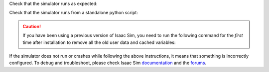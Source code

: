 Check that the simulator runs as expected:

.. tab-set::
    :sync-group: os

    .. tab-item:: :icon:`fa-brands fa-linux` Linux
        :sync: linux

        .. code:: bash

            # note: you can pass the argument "--help" to see all arguments possible.
            ${ISAACSIM_PATH}/isaac-sim.sh


    .. tab-item:: :icon:`fa-brands fa-windows` Windows
        :sync: windows

        .. code:: batch

            :: note: you can pass the argument "--help" to see all arguments possible.
            %ISAACSIM_PATH%\isaac-sim.bat


Check that the simulator runs from a standalone python script:

.. tab-set::
    :sync-group: os

    .. tab-item:: :icon:`fa-brands fa-linux` Linux
        :sync: linux

        .. code:: bash

            # checks that python path is set correctly
            ${ISAACSIM_PYTHON_EXE} -c "print('Isaac Sim configuration is now complete.')"
            # checks that Isaac Sim can be launched from python
            ${ISAACSIM_PYTHON_EXE} ${ISAACSIM_PATH}/standalone_examples/api/isaacsim.core.api/add_cubes.py

    .. tab-item:: :icon:`fa-brands fa-windows` Windows
        :sync: windows

        .. code:: batch

            :: checks that python path is set correctly
            %ISAACSIM_PYTHON_EXE% -c "print('Isaac Sim configuration is now complete.')"
            :: checks that Isaac Sim can be launched from python
            %ISAACSIM_PYTHON_EXE% %ISAACSIM_PATH%\standalone_examples\api\isaacsim.core.api\add_cubes.py

.. caution::

   If you have been using a previous version of Isaac Sim, you need to run the following command for the *first*
   time after installation to remove all the old user data and cached variables:

   .. tab-set::

      .. tab-item:: :icon:`fa-brands fa-linux` Linux

      	.. code:: bash

      		${ISAACSIM_PATH}/isaac-sim.sh --reset-user

      .. tab-item:: :icon:`fa-brands fa-windows` Windows

         .. code:: batch

            %ISAACSIM_PATH%\isaac-sim.bat --reset-user


If the simulator does not run or crashes while following the above
instructions, it means that something is incorrectly configured. To
debug and troubleshoot, please check Isaac Sim
`documentation <https://docs.omniverse.nvidia.com/dev-guide/latest/linux-troubleshooting.html>`__
and the
`forums <https://docs.isaacsim.omniverse.nvidia.com/latest/isaac_sim_forums.html>`__.

